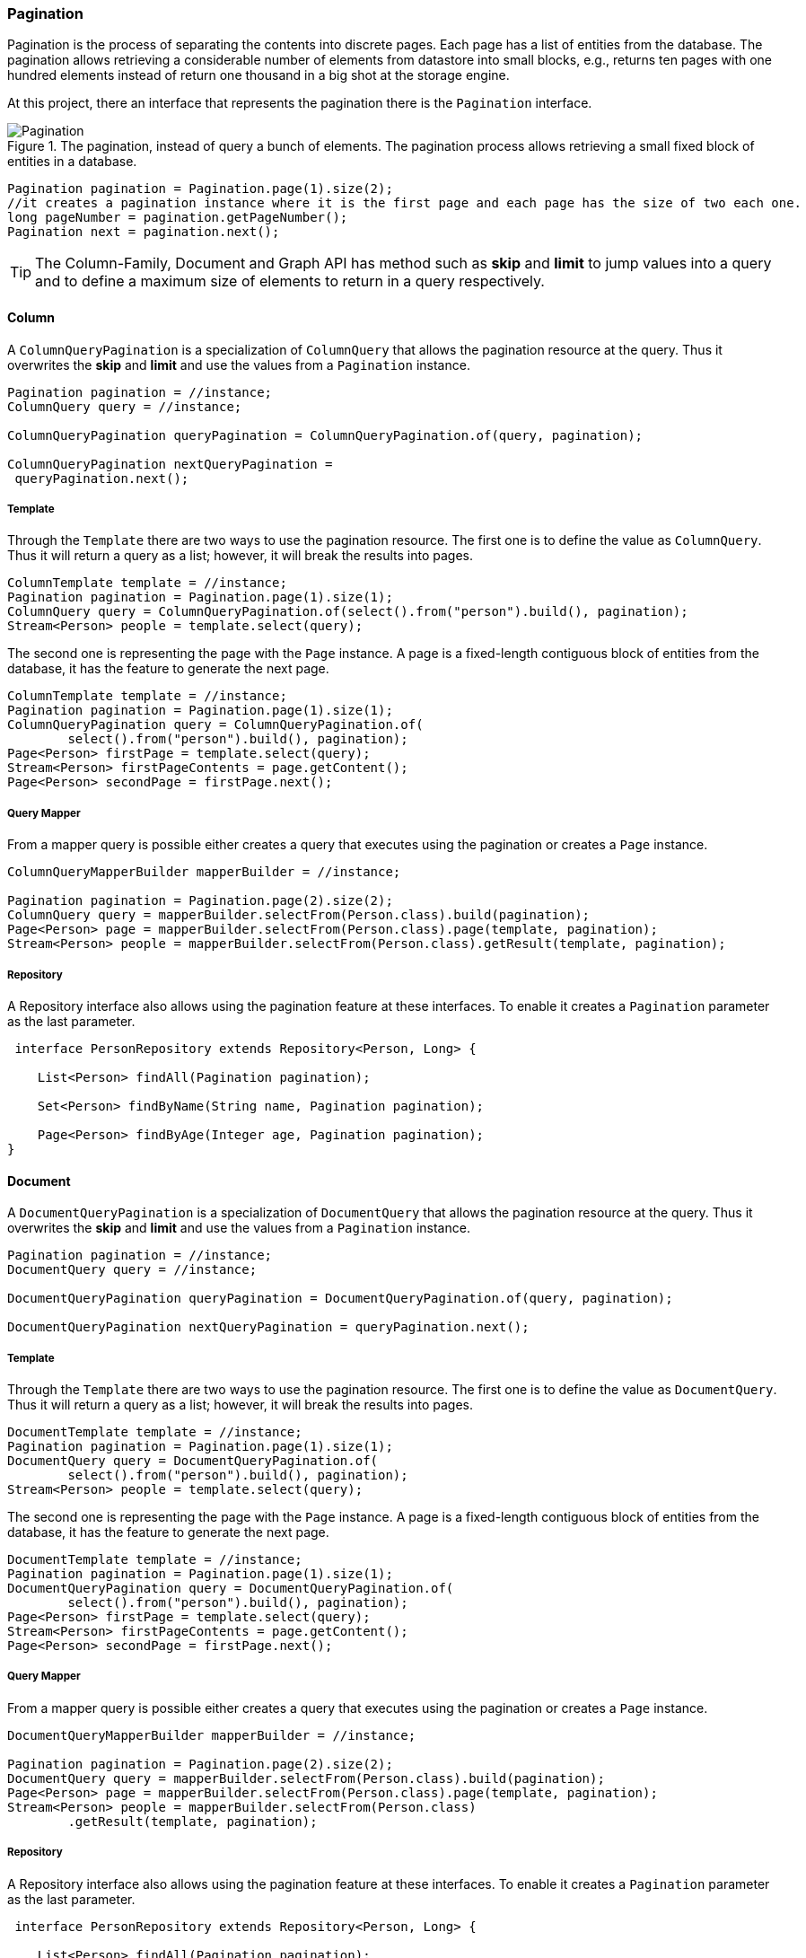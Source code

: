 // Copyright (c) 2019 Otavio Santana and others
//
// This program and the accompanying materials are made available under the
// terms of the Eclipse Public License v. 2.0 which is available at
// http://www.eclipse.org/legal/epl-2.0.
//
// This Source Code may also be made available under the following Secondary
// Licenses when the conditions for such availability set forth in the Eclipse
// Public License v. 2.0 are satisfied: GNU General Public License, version 2
// with the GNU Classpath Exception which is available at
// https://www.gnu.org/software/classpath/license.html.
//
// SPDX-License-Identifier: EPL-2.0 OR GPL-2.0 WITH Classpath-exception-2.0

===  Pagination

Pagination is the process of separating the contents into discrete pages. Each page has a list of entities from the database. The pagination allows retrieving a considerable number of elements from datastore into small blocks, e.g., returns ten pages with one hundred elements instead of return one thousand in a big shot at the storage engine.

At this project, there an interface that represents the pagination there is the `Pagination` interface.

.The pagination, instead of query a bunch of elements. The pagination process allows retrieving a small fixed block of entities in a database.
image::pagination.svg[Pagination]

[source,java]
----
Pagination pagination = Pagination.page(1).size(2);
//it creates a pagination instance where it is the first page and each page has the size of two each one.
long pageNumber = pagination.getPageNumber();
Pagination next = pagination.next();
----


TIP: The Column-Family, Document and Graph API has method such as **skip** and **limit** to jump values into a query and to define a maximum size of elements to return in a query respectively.


==== Column

A `ColumnQueryPagination` is a specialization of `ColumnQuery` that allows the pagination resource at the query. Thus it overwrites the **skip** and **limit** and use the values from a `Pagination` instance.

[source,java]
----
Pagination pagination = //instance;
ColumnQuery query = //instance;

ColumnQueryPagination queryPagination = ColumnQueryPagination.of(query, pagination);

ColumnQueryPagination nextQueryPagination =
 queryPagination.next();
----


===== Template

Through the `Template` there are two ways to use the pagination resource. The first one is to define the value as `ColumnQuery`. Thus it will return a query as a list; however, it will break the results into pages.


[source,java]
----
ColumnTemplate template = //instance;
Pagination pagination = Pagination.page(1).size(1);
ColumnQuery query = ColumnQueryPagination.of(select().from("person").build(), pagination);
Stream<Person> people = template.select(query);
----

The second one is representing the page with the `Page` instance. A page is a fixed-length contiguous block of entities from the database, it has the feature to generate the next page.

[source,java]
----
ColumnTemplate template = //instance;
Pagination pagination = Pagination.page(1).size(1);
ColumnQueryPagination query = ColumnQueryPagination.of(
        select().from("person").build(), pagination);
Page<Person> firstPage = template.select(query);
Stream<Person> firstPageContents = page.getContent();
Page<Person> secondPage = firstPage.next();
----


===== Query Mapper


From a mapper query is possible either creates a query that executes using the pagination or creates a `Page` instance.


[source,java]
----
ColumnQueryMapperBuilder mapperBuilder = //instance;

Pagination pagination = Pagination.page(2).size(2);
ColumnQuery query = mapperBuilder.selectFrom(Person.class).build(pagination);
Page<Person> page = mapperBuilder.selectFrom(Person.class).page(template, pagination);
Stream<Person> people = mapperBuilder.selectFrom(Person.class).getResult(template, pagination);
----


===== Repository

A Repository interface also allows using the pagination feature at these interfaces. To enable it creates a `Pagination` parameter as the last parameter.

[source,java]
----
 interface PersonRepository extends Repository<Person, Long> {

    List<Person> findAll(Pagination pagination);

    Set<Person> findByName(String name, Pagination pagination);

    Page<Person> findByAge(Integer age, Pagination pagination);
}
----

==== Document

A `DocumentQueryPagination` is a specialization of `DocumentQuery` that allows the pagination resource at the query. Thus it overwrites the **skip** and **limit** and use the values from a `Pagination` instance.

[source,java]
----
Pagination pagination = //instance;
DocumentQuery query = //instance;

DocumentQueryPagination queryPagination = DocumentQueryPagination.of(query, pagination);

DocumentQueryPagination nextQueryPagination = queryPagination.next();
----


===== Template

Through the `Template` there are two ways to use the pagination resource. The first one is to define the value as `DocumentQuery`. Thus it will return a query as a list; however, it will break the results into pages.


[source,java]
----
DocumentTemplate template = //instance;
Pagination pagination = Pagination.page(1).size(1);
DocumentQuery query = DocumentQueryPagination.of(
        select().from("person").build(), pagination);
Stream<Person> people = template.select(query);
----

The second one is representing the page with the `Page` instance. A page is a fixed-length contiguous block of entities from the database, it has the feature to generate the next page.

[source,java]
----
DocumentTemplate template = //instance;
Pagination pagination = Pagination.page(1).size(1);
DocumentQueryPagination query = DocumentQueryPagination.of(
        select().from("person").build(), pagination);
Page<Person> firstPage = template.select(query);
Stream<Person> firstPageContents = page.getContent();
Page<Person> secondPage = firstPage.next();
----


===== Query Mapper


From a mapper query is possible either creates a query that executes using the pagination or creates a `Page` instance.


[source,java]
----
DocumentQueryMapperBuilder mapperBuilder = //instance;

Pagination pagination = Pagination.page(2).size(2);
DocumentQuery query = mapperBuilder.selectFrom(Person.class).build(pagination);
Page<Person> page = mapperBuilder.selectFrom(Person.class).page(template, pagination);
Stream<Person> people = mapperBuilder.selectFrom(Person.class)
        .getResult(template, pagination);
----


===== Repository

A Repository interface also allows using the pagination feature at these interfaces. To enable it creates a `Pagination` parameter as the last parameter.

[source,java]
----
 interface PersonRepository extends Repository<Person, Long> {

    List<Person> findAll(Pagination pagination);

    Set<Person> findByName(String name, Pagination pagination);

    Page<Person> findByAge(Integer age, Pagination pagination);
}
----


==== Graph

At the Graph database, the `Pagination` implementation works within a `GraphTraversal`. A `GraphTraversal` is a DSL that is oriented towards the semantics of the raw graph.


[source,java]
----
Pagination pagination = Pagination.page(1).size(1);
Page<Person> page = template.getTraversalVertex()
        .orderBy("name")
        .desc()
        .page(pagination);
----

===== Repository

A Repository interface also allows using the pagination feature at these interfaces. To enable it creates a `Pagination` parameter as the last parameter.

[source,java]
----
 interface PersonRepository extends Repository<Person, Long> {

    List<Person> findAll(Pagination pagination);

    Set<Person> findByName(String name, Pagination pagination);
}
----

CAUTION: Graph repository implementation does not support the `Page` conversion.